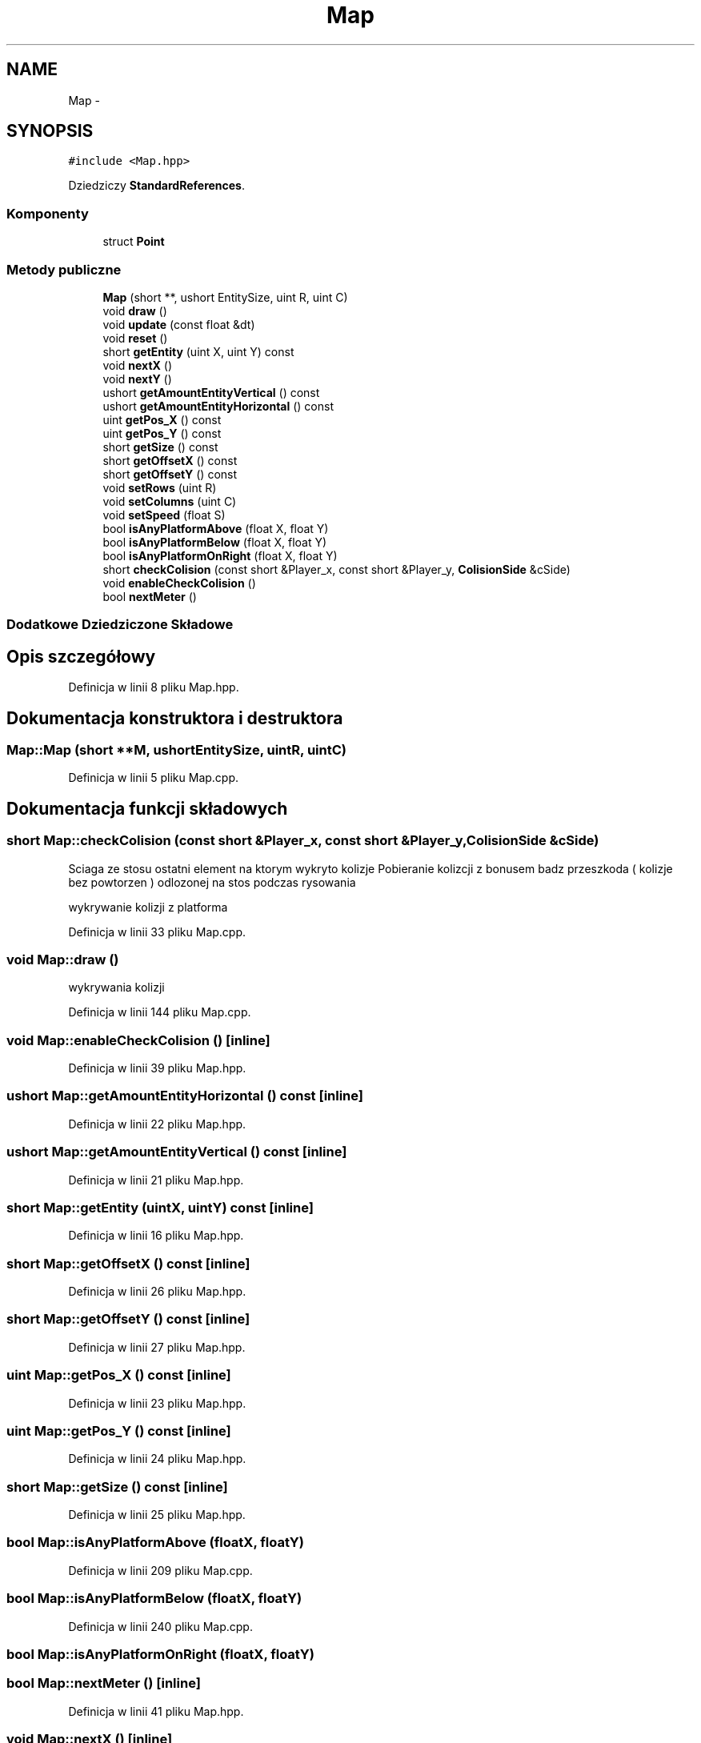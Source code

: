 .TH "Map" 3 "Pn, 11 mar 2013" "Version 0.0.3" "AstroRush" \" -*- nroff -*-
.ad l
.nh
.SH NAME
Map \- 
.SH SYNOPSIS
.br
.PP
.PP
\fC#include <Map\&.hpp>\fP
.PP
Dziedziczy \fBStandardReferences\fP\&.
.SS "Komponenty"

.in +1c
.ti -1c
.RI "struct \fBPoint\fP"
.br
.in -1c
.SS "Metody publiczne"

.in +1c
.ti -1c
.RI "\fBMap\fP (short **, ushort EntitySize, uint R, uint C)"
.br
.ti -1c
.RI "void \fBdraw\fP ()"
.br
.ti -1c
.RI "void \fBupdate\fP (const float &dt)"
.br
.ti -1c
.RI "void \fBreset\fP ()"
.br
.ti -1c
.RI "short \fBgetEntity\fP (uint X, uint Y) const "
.br
.ti -1c
.RI "void \fBnextX\fP ()"
.br
.ti -1c
.RI "void \fBnextY\fP ()"
.br
.ti -1c
.RI "ushort \fBgetAmountEntityVertical\fP () const "
.br
.ti -1c
.RI "ushort \fBgetAmountEntityHorizontal\fP () const "
.br
.ti -1c
.RI "uint \fBgetPos_X\fP () const "
.br
.ti -1c
.RI "uint \fBgetPos_Y\fP () const "
.br
.ti -1c
.RI "short \fBgetSize\fP () const "
.br
.ti -1c
.RI "short \fBgetOffsetX\fP () const "
.br
.ti -1c
.RI "short \fBgetOffsetY\fP () const "
.br
.ti -1c
.RI "void \fBsetRows\fP (uint R)"
.br
.ti -1c
.RI "void \fBsetColumns\fP (uint C)"
.br
.ti -1c
.RI "void \fBsetSpeed\fP (float S)"
.br
.ti -1c
.RI "bool \fBisAnyPlatformAbove\fP (float X, float Y)"
.br
.ti -1c
.RI "bool \fBisAnyPlatformBelow\fP (float X, float Y)"
.br
.ti -1c
.RI "bool \fBisAnyPlatformOnRight\fP (float X, float Y)"
.br
.ti -1c
.RI "short \fBcheckColision\fP (const short &Player_x, const short &Player_y, \fBColisionSide\fP &cSide)"
.br
.ti -1c
.RI "void \fBenableCheckColision\fP ()"
.br
.ti -1c
.RI "bool \fBnextMeter\fP ()"
.br
.in -1c
.SS "Dodatkowe Dziedziczone Składowe"
.SH "Opis szczegółowy"
.PP 
Definicja w linii 8 pliku Map\&.hpp\&.
.SH "Dokumentacja konstruktora i destruktora"
.PP 
.SS "Map::Map (short **M, ushortEntitySize, uintR, uintC)"

.PP
Definicja w linii 5 pliku Map\&.cpp\&.
.SH "Dokumentacja funkcji składowych"
.PP 
.SS "short Map::checkColision (const short &Player_x, const short &Player_y, \fBColisionSide\fP &cSide)"
Sciaga ze stosu ostatni element na ktorym wykryto kolizje Pobieranie kolizcji z bonusem badz przeszkoda ( kolizje bez powtorzen ) odlozonej na stos podczas rysowania
.PP
wykrywanie kolizji z platforma 
.PP
Definicja w linii 33 pliku Map\&.cpp\&.
.SS "void Map::draw ()"
wykrywania kolizji 
.PP
Definicja w linii 144 pliku Map\&.cpp\&.
.SS "void Map::enableCheckColision ()\fC [inline]\fP"

.PP
Definicja w linii 39 pliku Map\&.hpp\&.
.SS "ushort Map::getAmountEntityHorizontal () const\fC [inline]\fP"

.PP
Definicja w linii 22 pliku Map\&.hpp\&.
.SS "ushort Map::getAmountEntityVertical () const\fC [inline]\fP"

.PP
Definicja w linii 21 pliku Map\&.hpp\&.
.SS "short Map::getEntity (uintX, uintY) const\fC [inline]\fP"

.PP
Definicja w linii 16 pliku Map\&.hpp\&.
.SS "short Map::getOffsetX () const\fC [inline]\fP"

.PP
Definicja w linii 26 pliku Map\&.hpp\&.
.SS "short Map::getOffsetY () const\fC [inline]\fP"

.PP
Definicja w linii 27 pliku Map\&.hpp\&.
.SS "uint Map::getPos_X () const\fC [inline]\fP"

.PP
Definicja w linii 23 pliku Map\&.hpp\&.
.SS "uint Map::getPos_Y () const\fC [inline]\fP"

.PP
Definicja w linii 24 pliku Map\&.hpp\&.
.SS "short Map::getSize () const\fC [inline]\fP"

.PP
Definicja w linii 25 pliku Map\&.hpp\&.
.SS "bool Map::isAnyPlatformAbove (floatX, floatY)"

.PP
Definicja w linii 209 pliku Map\&.cpp\&.
.SS "bool Map::isAnyPlatformBelow (floatX, floatY)"

.PP
Definicja w linii 240 pliku Map\&.cpp\&.
.SS "bool Map::isAnyPlatformOnRight (floatX, floatY)"

.SS "bool Map::nextMeter ()\fC [inline]\fP"

.PP
Definicja w linii 41 pliku Map\&.hpp\&.
.SS "void Map::nextX ()\fC [inline]\fP"

.PP
Definicja w linii 18 pliku Map\&.hpp\&.
.SS "void Map::nextY ()\fC [inline]\fP"

.PP
Definicja w linii 19 pliku Map\&.hpp\&.
.SS "void Map::reset ()"
Ustawienie bierzacej kolumny i wiersza na poczatek macierzy mapy 
.PP
Definicja w linii 274 pliku Map\&.cpp\&.
.SS "void Map::setColumns (uintC)\fC [inline]\fP"

.PP
Definicja w linii 30 pliku Map\&.hpp\&.
.SS "void Map::setRows (uintR)\fC [inline]\fP"

.PP
Definicja w linii 29 pliku Map\&.hpp\&.
.SS "void Map::setSpeed (floatS)\fC [inline]\fP"

.PP
Definicja w linii 31 pliku Map\&.hpp\&.
.SS "void Map::update (const float &dt)"
Obliczenie przesuniecie, i ewentulnie przesuniecie pierwszej kolumny macierzy 
.PP
Definicja w linii 197 pliku Map\&.cpp\&.

.SH "Autor"
.PP 
Wygenerowano automatycznie z kodu źródłowego programem Doxygen dla AstroRush\&.
